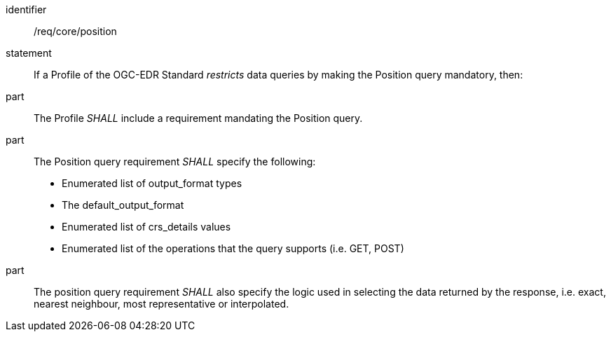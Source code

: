 [[req_core-profile_position]]

[requirement]
====
[%metadata]
identifier:: /req/core/position
statement:: If a Profile of the OGC-EDR Standard _restricts_ data queries by making the Position query mandatory, then:
part:: The Profile _SHALL_ include a requirement mandating the Position query.
part:: The Position query requirement _SHALL_ specify the following:
* Enumerated list of output_format types
* The default_output_format
* Enumerated list of crs_details values
* Enumerated list of the operations that the query supports (i.e. GET, POST)
part:: The position query requirement _SHALL_ also specify the logic used in selecting the data returned by the response, i.e. exact, nearest neighbour, most representative or interpolated.

====